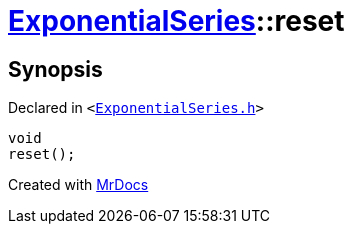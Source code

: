 [#ExponentialSeries-reset]
= xref:ExponentialSeries.adoc[ExponentialSeries]::reset
:relfileprefix: ../
:mrdocs:


== Synopsis

Declared in `&lt;https://github.com/PrismLauncher/PrismLauncher/blob/develop/launcher/ExponentialSeries.h#L24[ExponentialSeries&period;h]&gt;`

[source,cpp,subs="verbatim,replacements,macros,-callouts"]
----
void
reset();
----



[.small]#Created with https://www.mrdocs.com[MrDocs]#
